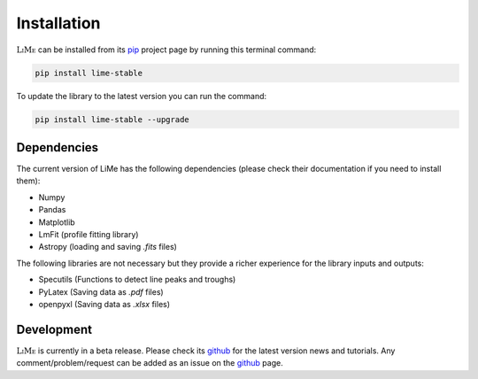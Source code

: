 Installation
============

:math:`\textsc{LiMe}` can be installed from its pip_ project page by running this terminal command:

.. code-block:: console

   pip install lime-stable

To update the library to the latest version you can run the command:

.. code-block:: console

   pip install lime-stable --upgrade

Dependencies
------------

The current version of LiMe has the following dependencies (please check their documentation if you need to install them):

* Numpy
* Pandas
* Matplotlib
* LmFit (profile fitting library)
* Astropy (loading and saving *.fits* files)

The following libraries are not necessary but they provide a richer experience for the library inputs and outputs:

* Specutils (Functions to detect line peaks and troughs)
* PyLatex (Saving data as *.pdf* files)
* openpyxl (Saving data as *.xlsx* files)

Development
-----------

:math:`\textsc{LiMe}` is currently in a beta release. Please check its github_ for the latest version news and tutorials.
Any comment/problem/request can be added as an issue on the github_ page.

.. _pip: https://pypi.org/project/lime-stable/
.. _github: https://github.com/Vital-Fernandez/lime